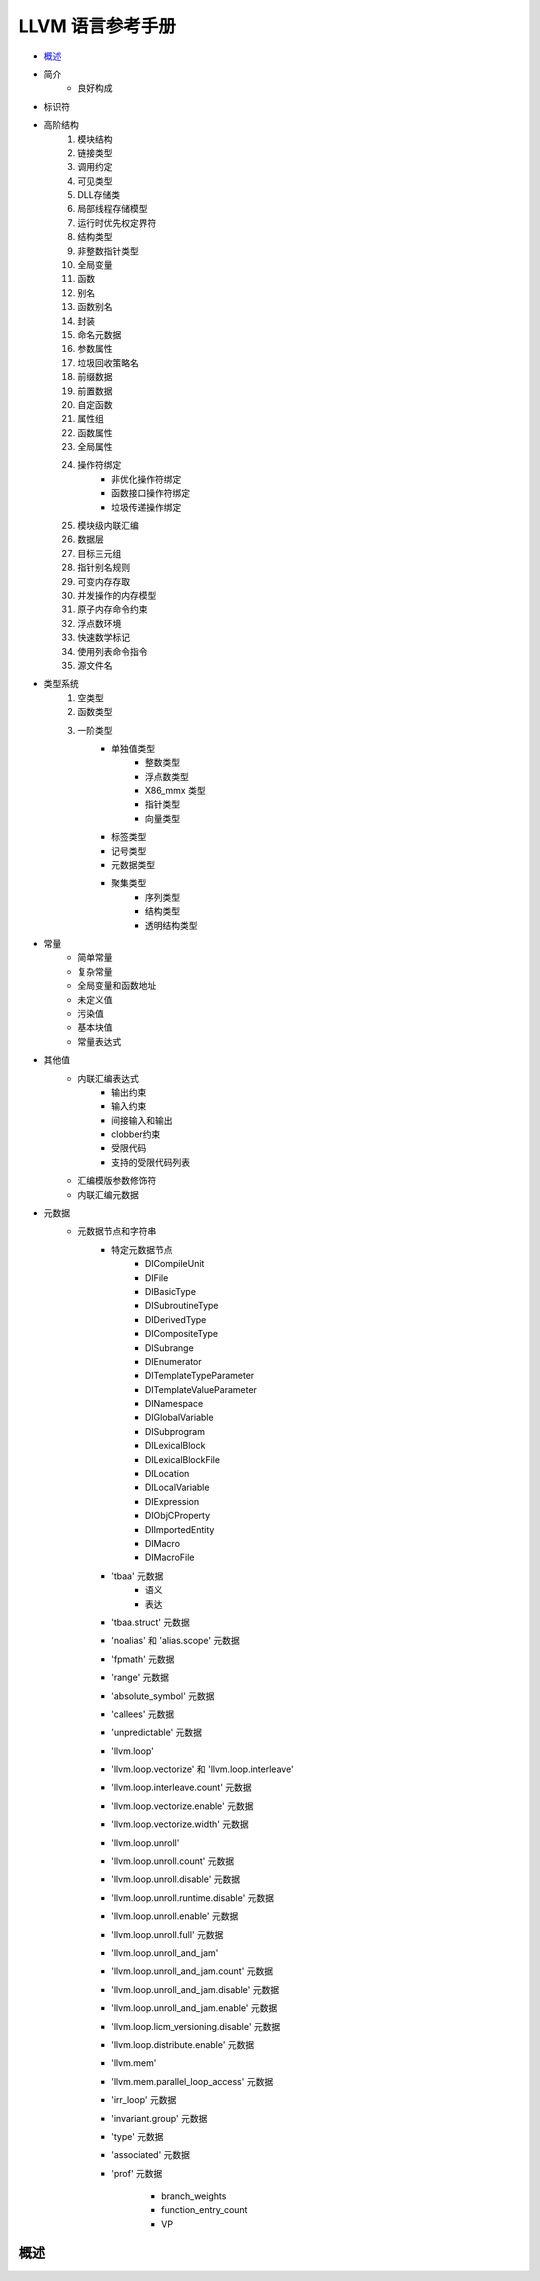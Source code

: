 LLVM 语言参考手册
================================

* `概述`_
* 简介
    - 良好构成
* 标识符
* 高阶结构
    #. 模块结构
    #. 链接类型
    #. 调用约定
    #. 可见类型
    #. DLL存储类
    #. 局部线程存储模型
    #. 运行时优先权定界符
    #. 结构类型
    #. 非整数指针类型
    #. 全局变量
    #. 函数
    #. 别名
    #. 函数别名
    #. 封装
    #. 命名元数据
    #. 参数属性
    #. 垃圾回收策略名
    #. 前缀数据
    #. 前置数据
    #. 自定函数
    #. 属性组
    #. 函数属性
    #. 全局属性
    #. 操作符绑定
        * 非优化操作符绑定
        * 函数接口操作符绑定
        * 垃圾传递操作绑定
    #. 模块级内联汇编
    #. 数据层
    #. 目标三元组
    #. 指针别名规则
    #. 可变内存存取
    #. 并发操作的内存模型
    #. 原子内存命令约束
    #. 浮点数环境
    #. 快速数学标记
    #. 使用列表命令指令
    #. 源文件名
* 类型系统
    #. 空类型
    #. 函数类型
    #. 一阶类型
        - 单独值类型
            * 整数类型
            * 浮点数类型
            * X86_mmx 类型
            * 指针类型
            * 向量类型
        - 标签类型
        - 记号类型
        - 元数据类型
        - 聚集类型
            * 序列类型
            * 结构类型
            * 透明结构类型
* 常量
    * 简单常量
    * 复杂常量
    * 全局变量和函数地址
    * 未定义值
    * 污染值
    * 基本块值
    * 常量表达式
* 其他值
    * 内联汇编表达式
        * 输出约束
        * 输入约束
        * 间接输入和输出
        * clobber约束
        * 受限代码
        * 支持的受限代码列表
    * 汇编模版参数修饰符
    * 内联汇编元数据
* 元数据
    * 元数据节点和字符串
        * 特定元数据节点
            * DICompileUnit
            * DIFile
            * DIBasicType
            * DISubroutineType
            * DIDerivedType
            * DICompositeType
            * DISubrange
            * DIEnumerator
            * DITemplateTypeParameter
            * DITemplateValueParameter
            * DINamespace
            * DIGlobalVariable
            * DISubprogram
            * DILexicalBlock
            * DILexicalBlockFile
            * DILocation
            * DILocalVariable
            * DIExpression
            * DIObjCProperty
            * DIImportedEntity
            * DIMacro
            * DIMacroFile
        * 'tbaa' 元数据
            * 语义
            * 表达
        * 'tbaa.struct' 元数据
        * 'noalias' 和 'alias.scope' 元数据
        * 'fpmath' 元数据
        * 'range' 元数据
        * 'absolute_symbol' 元数据
        * 'callees' 元数据
        * 'unpredictable' 元数据
        * 'llvm.loop'
        * 'llvm.loop.vectorize' 和 'llvm.loop.interleave'
        * 'llvm.loop.interleave.count' 元数据
        * 'llvm.loop.vectorize.enable' 元数据
        * 'llvm.loop.vectorize.width' 元数据
        * 'llvm.loop.unroll'
        * 'llvm.loop.unroll.count' 元数据
        * 'llvm.loop.unroll.disable' 元数据
        * 'llvm.loop.unroll.runtime.disable' 元数据
        * 'llvm.loop.unroll.enable' 元数据
        * 'llvm.loop.unroll.full' 元数据
        * 'llvm.loop.unroll_and_jam'
        * 'llvm.loop.unroll_and_jam.count' 元数据
        * 'llvm.loop.unroll_and_jam.disable' 元数据
        * 'llvm.loop.unroll_and_jam.enable' 元数据
        * 'llvm.loop.licm_versioning.disable' 元数据
        * 'llvm.loop.distribute.enable' 元数据
        * 'llvm.mem'
        * 'llvm.mem.parallel_loop_access' 元数据
        * 'irr_loop' 元数据
        * 'invariant.group' 元数据
        * 'type' 元数据
        * 'associated' 元数据
        * 'prof' 元数据

            * branch_weights
            * function_entry_count
            * VP







概述
----------

